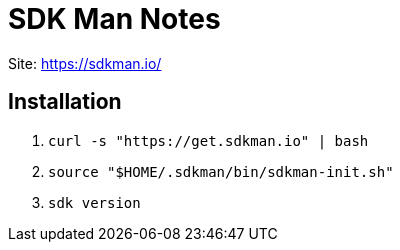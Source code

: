 = SDK Man Notes

Site: https://sdkman.io/

== Installation

. `curl -s "https://get.sdkman.io" | bash`
. `source "$HOME/.sdkman/bin/sdkman-init.sh"`
. `sdk version`
